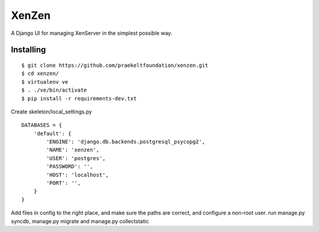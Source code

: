 XenZen
======

.. image:: https://travis-ci.org/praekeltfoundation/xenzen.svg?branch=develop
  :target: https://travis-ci.org/praekeltfoundation/xenzen
.. image:: https://codecov.io/gh/praekeltfoundation/xenzen/branch/develop/graph/badge.svg
  :target: https://codecov.io/gh/praekeltfoundation/xenzen

A Django UI for managing XenServer in the simplest possible way.

Installing
----------
::

    $ git clone https://github.com/praekeltfoundation/xenzen.git
    $ cd xenzen/
    $ virtualenv ve
    $ . ./ve/bin/activate
    $ pip install -r requirements-dev.txt

Create skeleton/local_settings.py ::

    DATABASES = {
        'default': {
            'ENGINE': 'django.db.backends.postgresql_psycopg2',
            'NAME': 'xenzen',
            'USER': 'postgres',
            'PASSWORD': '',
            'HOST': 'localhost',
            'PORT': '',
        }
    }


Add files in config to the right place, and make sure the paths are correct, and configure a non-root user. run manage.py syncdb, manage.py migrate and manage.py collectstatic
